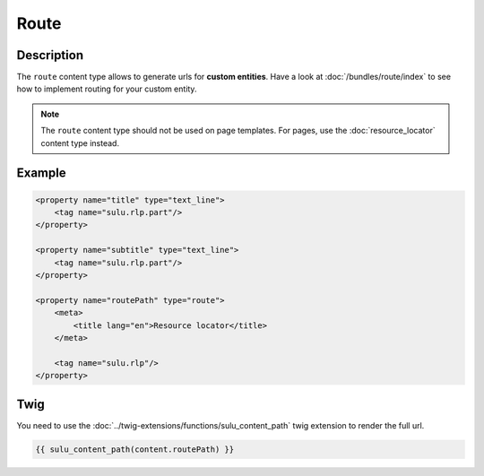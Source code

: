 Route
=====

Description
-----------

The ``route`` content type allows to generate urls for **custom entities**.
Have a look at :doc:`/bundles/route/index` to see how to implement routing for your custom entity.

.. note::

    The ``route`` content type should not be used on page templates. For pages, use the :doc:`resource_locator`
    content type instead.

Example
-------

.. code-block:: xml

    <property name="title" type="text_line">
        <tag name="sulu.rlp.part"/>
    </property>

    <property name="subtitle" type="text_line">
        <tag name="sulu.rlp.part"/>
    </property>

    <property name="routePath" type="route">
        <meta>
            <title lang="en">Resource locator</title>
        </meta>

        <tag name="sulu.rlp"/>
    </property>

Twig
----

You need to use the :doc:`../twig-extensions/functions/sulu_content_path` twig extension
to render the full url.

.. code-block:: twig

    {{ sulu_content_path(content.routePath) }}
